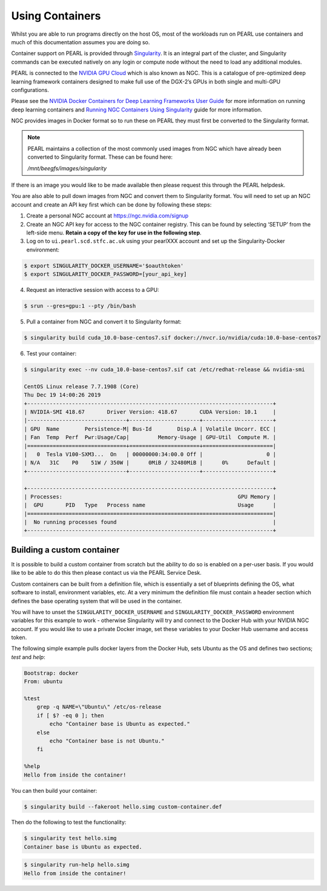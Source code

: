 ################
Using Containers
################

Whilst you are able to run programs directly on the host OS, most of the workloads run on PEARL use containers and much of this documentation assumes you are doing so.

Container support on PEARL is provided through `Singularity <https://sylabs.io/singularity/>`_. It is an integral part of the cluster, and Singularity commands can be executed natively on any login or compute node without the need to load any additional modules.

PEARL is connected to the `NVIDIA GPU Cloud <https://www.nvidia.com/en-us/gpu-cloud/>`_ which is also known as NGC. This is a catalogue of pre-optimized deep learning framework containers designed to make full use of the DGX-2’s GPUs in both single and multi-GPU configurations.

Please see the `NVIDIA Docker Containers for Deep Learning Frameworks User Guide <https://docs.nvidia.com/deeplearning/frameworks/user-guide/index.html>`_ for more information on running deep learning containers and `Running NGC Containers Using Singularity <https://docs.nvidia.com/ngc/ngc-user-guide/singularity.html>`_ guide for more information.

NGC provides images in Docker format so to run these on PEARL they must first be converted to the Singularity format.

.. note:: 

   PEARL maintains a collection of the most commonly used images from NGC which have already been converted to Singularity format. These can be found here:

   */mnt/beegfs/images/singularity*

If there is an image you would like to be made available then please request this through the PEARL helpdesk.

You are also able to pull down images from NGC and convert them to Singularity format. You will need to set up an NGC account and create an API key first which can be done by following these steps:

1. Create a personal NGC account at https://ngc.nvidia.com/signup

2. Create an NGC API key for access to the NGC container registry. This can be found by selecting ‘SETUP’ from the left-side menu. **Retain a copy of the key for use in the following step**.

3. Log on to ``ui.pearl.scd.stfc.ac.uk`` using your pearlXXX account and set up the Singularity-Docker environment:

.. code-block:: console

   $ export SINGULARITY_DOCKER_USERNAME='$oauthtoken'
   $ export SINGULARITY_DOCKER_PASSWORD=[your_api_key]

4. Request an interactive session with access to a GPU:

.. code-block:: console

   $ srun --gres=gpu:1 --pty /bin/bash

5. Pull a container from NGC and convert it to Singularity format:

.. code-block:: console

   $ singularity build cuda_10.0-base-centos7.sif docker://nvcr.io/nvidia/cuda:10.0-base-centos7

6. Test your container:

.. code-block:: console

   $ singularity exec --nv cuda_10.0-base-centos7.sif cat /etc/redhat-release && nvidia-smi

   CentOS Linux release 7.7.1908 (Core)
   Thu Dec 19 14:00:26 2019
   +-----------------------------------------------------------------------------+
   | NVIDIA-SMI 418.67       Driver Version: 418.67       CUDA Version: 10.1     |
   |-------------------------------+----------------------+----------------------+
   | GPU  Name        Persistence-M| Bus-Id        Disp.A | Volatile Uncorr. ECC |
   | Fan  Temp  Perf  Pwr:Usage/Cap|         Memory-Usage | GPU-Util  Compute M. |
   |===============================+======================+======================|
   |   0  Tesla V100-SXM3...  On   | 00000000:34:00.0 Off |                    0 |
   | N/A   31C    P0    51W / 350W |      0MiB / 32480MiB |      0%      Default |
   +-------------------------------+----------------------+----------------------+

   +-----------------------------------------------------------------------------+
   | Processes:                                                       GPU Memory |
   |  GPU       PID   Type   Process name                             Usage      |
   |=============================================================================|
   |  No running processes found                                                 |
   +-----------------------------------------------------------------------------+

***************************
Building a custom container
***************************

It is possible to build a custom container from scratch but the ability to do so is enabled on a per-user basis. If you would like to be able to do this then please contact us via the PEARL Service Desk.

Custom containers can be built from a definition file, which is essentially a set of blueprints defining the OS, what software to install, environment variables, etc. At a very minimum the definition file must contain a header section which defines the base operating system that will be used in the container.

You will have to unset the ``SINGULARITY_DOCKER_USERNAME`` and ``SINGULARITY_DOCKER_PASSWORD`` environment variables for this example to work - otherwise Singularity will try and connect to the Docker Hub with your NVIDIA NGC account. 
If you would like to use a private Docker image, set these variables to your Docker Hub username and access token.

The following simple example pulls docker layers from the Docker Hub, sets Ubuntu as the OS and defines two sections; *test* and *help*:

.. code-block:: console

   Bootstrap: docker
   From: ubuntu

   %test
       grep -q NAME=\"Ubuntu\" /etc/os-release
       if [ $? -eq 0 ]; then
           echo "Container base is Ubuntu as expected."
       else
           echo "Container base is not Ubuntu."
       fi

   %help
   Hello from inside the container!

You can then build your container:

.. code-block:: console

   $ singularity build --fakeroot hello.simg custom-container.def

Then do the following to test the functionality:

.. code-block:: console

   $ singularity test hello.simg
   Container base is Ubuntu as expected.

.. code-block:: console

   $ singularity run-help hello.simg
   Hello from inside the container!

.. seealso::

   For a more detailed explanation of definition files please see the `official Singularity documentation <https://sylabs.io/guides/3.0/user-guide/definition_files.html>`_.
